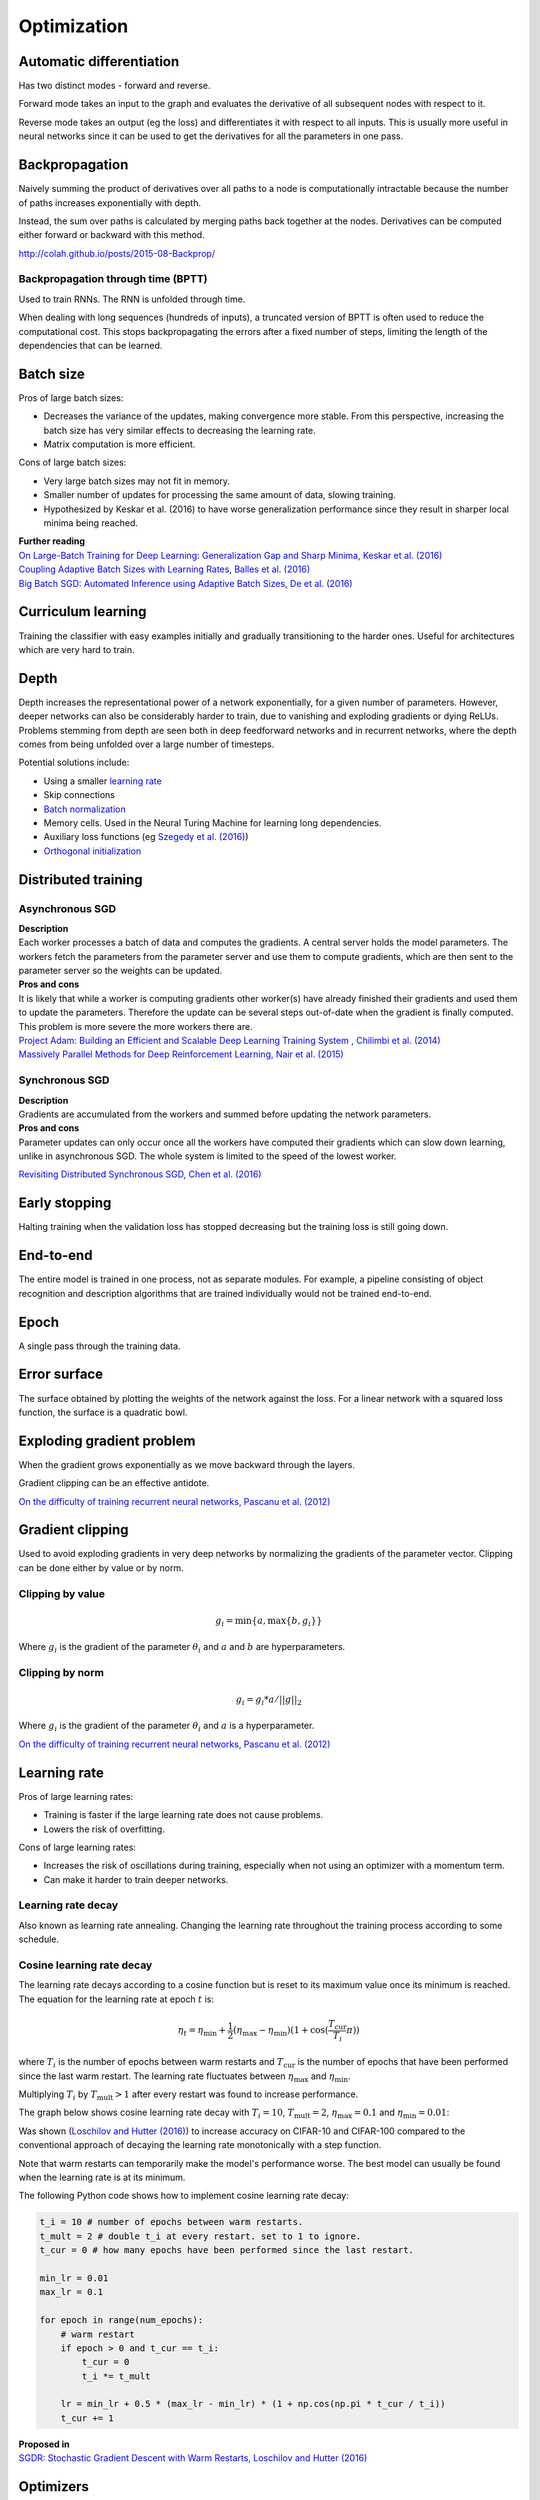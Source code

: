 """""""""""""
Optimization
"""""""""""""

Automatic differentiation
--------------------------
Has two distinct modes - forward and reverse.

Forward mode takes an input to the graph and evaluates the derivative of all subsequent nodes with respect to it.

Reverse mode takes an output (eg the loss) and differentiates it with respect to all inputs. This is usually more useful in neural networks since it can be used to get the derivatives for all the parameters in one pass.

Backpropagation
--------------------------
Naively summing the product of derivatives over all paths to a node is computationally intractable because the number of paths increases exponentially with depth.

Instead, the sum over paths is calculated by merging paths back together at the nodes. Derivatives can be computed either forward or backward with this method.

http://colah.github.io/posts/2015-08-Backprop/

Backpropagation through time (BPTT)
________________________________________
Used to train RNNs. The RNN is unfolded through time.

When dealing with long sequences (hundreds of inputs), a truncated version of BPTT is often used to reduce the computational cost. This stops backpropagating the errors after a fixed number of steps, limiting the length of the dependencies that can be learned.

Batch size
-------------
Pros of large batch sizes:

* Decreases the variance of the updates, making convergence more stable. From this perspective, increasing the batch size has very similar effects to decreasing the learning rate.
* Matrix computation is more efficient.

Cons of large batch sizes:

* Very large batch sizes may not fit in memory.
* Smaller number of updates for processing the same amount of data, slowing training.
* Hypothesized by Keskar et al. (2016) to have worse generalization performance since they result in sharper local minima being reached.

| **Further reading** 
| `On Large-Batch Training for Deep Learning: Generalization Gap and Sharp Minima, Keskar et al. (2016) <https://arxiv.org/abs/1609.04836>`_
| `Coupling Adaptive Batch Sizes with Learning Rates, Balles et al. (2016) <https://arxiv.org/abs/1612.05086>`_
| `Big Batch SGD: Automated Inference using Adaptive Batch Sizes, De et al. (2016) <https://arxiv.org/abs/1610.05792>`_


Curriculum learning
--------------------------
Training the classifier with easy examples initially and gradually transitioning to the harder ones. Useful for architectures which are very hard to train.

Depth
---------
Depth increases the representational power of a network exponentially, for a given number of parameters. However, deeper networks can also be considerably harder to train, due to vanishing and exploding gradients or dying ReLUs. Problems stemming from depth are seen both in deep feedforward networks and in recurrent networks, where the depth comes from being unfolded over a large number of timesteps.

Potential solutions include:

* Using a smaller `learning rate <https://ml-compiled.readthedocs.io/en/latest/optimizers.html#learning-rate>`_
* Skip connections
* `Batch normalization <https://ml-compiled.readthedocs.io/en/latest/layers.html#batch-normalization>`_
* Memory cells. Used in the Neural Turing Machine for learning long dependencies.
* Auxiliary loss functions (eg `Szegedy et al. (2016) <https://arxiv.org/pdf/1409.4842.pdf>`_)
* `Orthogonal initialization <https://ml-compiled.readthedocs.io/en/latest/initialization.html#orthogonal-initialization>`_

Distributed training
-----------------------

Asynchronous SGD
___________________
| **Description**
| Each worker processes a batch of data and computes the gradients. A central server holds the model parameters. The workers fetch the parameters from the parameter server and use them to compute gradients, which are then sent to the parameter server so the weights can be updated.

| **Pros and cons**
| It is likely that while a worker is computing gradients other worker(s) have already finished their gradients and used them to update the parameters. Therefore the update can be several steps out-of-date when the gradient is finally computed. This problem is more severe the more workers there are.

| `Project Adam: Building an Efficient and Scalable Deep Learning Training System , Chilimbi et al. (2014) <https://pdfs.semanticscholar.org/043a/fbd936c95d0e33c4a391365893bd4102f1a7.pdf>`_
| `Massively Parallel Methods for Deep Reinforcement Learning, Nair et al. (2015) <https://arxiv.org/abs/1507.04296>`_

Synchronous SGD
_________________
| **Description**
| Gradients are accumulated from the workers and summed before updating the network parameters.

| **Pros and cons**
| Parameter updates can only occur once all the workers have computed their gradients which can slow down learning, unlike in asynchronous SGD. The whole system is limited to the speed of the lowest worker.

`Revisiting Distributed Synchronous SGD, Chen et al. (2016) <https://ai.google/research/pubs/pub45187>`_

Early stopping
---------------
Halting training when the validation loss has stopped decreasing but the training loss is still going down.


End-to-end
-------------
The entire model is trained in one process, not as separate modules. For example, a pipeline consisting of object recognition and description algorithms that are trained individually would not be trained end-to-end.


Epoch
-------------
A single pass through the training data.


Error surface
--------------
The surface obtained by plotting the weights of the network against the loss. For a linear network with a squared loss function, the surface is a quadratic bowl.


Exploding gradient problem
----------------------------
When the gradient grows exponentially as we move backward through the layers.

Gradient clipping can be an effective antidote.

`On the difficulty of training recurrent neural networks, Pascanu et al. (2012) <https://arxiv.org/pdf/1211.5063.pdf>`_


Gradient clipping
----------------------------
Used to avoid exploding gradients in very deep networks by normalizing the gradients of the parameter vector. Clipping can be done either by value or by norm.


Clipping by value
___________________
.. math::

  g_i = \min\{a,\max\{b,g_i\}\}
  
Where :math:`g_i` is the gradient of the parameter :math:`\theta_i` and :math:`a` and :math:`b` are hyperparameters.


Clipping by norm
__________________
.. math::

  g_i = g_i*a/||g||_2

Where :math:`g_i` is the gradient of the parameter :math:`\theta_i` and :math:`a` is a hyperparameter.

`On the difficulty of training recurrent neural networks, Pascanu et al. (2012) <https://arxiv.org/pdf/1211.5063.pdf>`_


Learning rate
----------------------------
Pros of large learning rates:

* Training is faster if the large learning rate does not cause problems.
* Lowers the risk of overfitting.

Cons of large learning rates:

* Increases the risk of oscillations during training, especially when not using an optimizer with a momentum term.
* Can make it harder to train deeper networks.


Learning rate decay
______________________
Also known as learning rate annealing. Changing the learning rate throughout the training process according to some schedule.

Cosine learning rate decay
___________________________

The learning rate decays according to a cosine function but is reset to its maximum value once its minimum is reached. The equation for the learning rate at epoch :math:`t` is:

.. math::

  \eta_t = \eta_\text{min} + \frac{1}{2}(\eta_\text{max} - \eta_\text{min})(1 + \cos(\frac{T_\text{cur}}{T_i}\pi))

where :math:`T_i` is the number of epochs between warm restarts and :math:`T_\text{cur}` is the number of epochs that have been performed since the last warm restart. The learning rate fluctuates between :math:`\eta_\text{max}` and :math:`\eta_\text{min}`.

Multiplying :math:`T_i` by :math:`T_\text{mult} > 1` after every restart was found to increase performance.

The graph below shows cosine learning rate decay with :math:`T_i = 10`, :math:`T_\text{mult} = 2`, :math:`\eta_\text{max} = 0.1` and :math:`\eta_\text{min} = 0.01`:

.. image:: ../img/cosine_lr_decay.png
  :align: center

Was shown (`Loschilov and Hutter (2016) <https://arxiv.org/pdf/1608.03983.pdf>`_) to increase accuracy on CIFAR-10 and CIFAR-100 compared to the conventional approach of decaying the learning rate monotonically with a step function.

Note that warm restarts can temporarily make the model's performance worse. The best model can usually be found when the learning rate is at its minimum.

The following Python code shows how to implement cosine learning rate decay:

.. code:: python

  t_i = 10 # number of epochs between warm restarts.
  t_mult = 2 # double t_i at every restart. set to 1 to ignore.
  t_cur = 0 # how many epochs have been performed since the last restart.

  min_lr = 0.01
  max_lr = 0.1

  for epoch in range(num_epochs):
      # warm restart
      if epoch > 0 and t_cur == t_i:
          t_cur = 0
          t_i *= t_mult

      lr = min_lr + 0.5 * (max_lr - min_lr) * (1 + np.cos(np.pi * t_cur / t_i))
      t_cur += 1

| **Proposed in** 
| `SGDR: Stochastic Gradient Descent with Warm Restarts, Loschilov and Hutter (2016) <https://arxiv.org/pdf/1608.03983.pdf>`_


Optimizers
-------------

AdaDelta
__________
AdaDelta is a gradient descent based learning algorithm that adapts the learning rate per parameter over time. It was proposed as an improvement over AdaGrad, which is more sensitive to hyperparameters and may decrease the learning rate too aggressively.

| **Proposed in** 
| `AdaDelta: An Adaptive Learning Rate Method, Zeiler (2012) <https://arxiv.org/abs/1212.5701>`_


AdaGrad
____________
| **Proposed in** 
| `Adaptive Subgradient Methods for Online Learning and Stochastic Optimization, Duchi et al. (2011) <http://www.jmlr.org/papers/volume12/duchi11a/duchi11a.pdf>`_


Adam
_________
Adam is an adaptive learning rate algorithm similar to RMSProp, but updates are directly estimated using EMAs of the first and uncentered second moment of the gradient. Designed to combine the advantages of RMSProp and AdaGrad. Does not require a stationary objective and works with sparse gradients. Is invariant to the scale of the gradients.

Has hyperparameters :math:`\alpha`, :math:`\beta_1`, :math:`\beta_2` and :math:`\epsilon`.

The biased first moment (mean) estimate at iteration :math:`t`:

.. math::

  m_t \leftarrow \beta_1 m_{t-1} + (1 - \beta_1) g_t

The biased second moment (variance) estimate at iteration :math:`t`:

.. math:: 

  v_t \leftarrow \beta_2 v_{t-1} + (1 - \beta_2) g_t^2
  
Bias correction for the first and second moment estimates:

.. math::

  \hat{m}_t \leftarrow m_t/(1 - \beta_1^t)

.. math::

  \hat{v}_t \leftarrow v_t/(1 - \beta_2^t)

The bias correction terms counteracts bias caused by initializing the moment estimates with zeros which makes them biased towards zero at the start of training. 
  
Update the parameters of the network:

.. math::

  \theta_t \leftarrow \theta_{t-1} - \alpha \hat{m}_t / (\sqrt{\hat{v}_t} + \epsilon))

This can be interpreted as a signal-to-noise ratio, with the step-size increasing when the signal is higher, relative to the noise. This leads to the step-size naturally becoming smaller over time. Using the square root for the variance term means it can be seen as computing the EMA of :math:`g/|g|`. This reduces the learning rate when the gradient is a mixture of positive and negative values as they cancel out in the EMA to produce a number closer to 0.

| **Proposed in** 
| `Adam: A Method for Stochastic Optimization, Kingma et al. (2015) <https://arxiv.org/pdf/1412.6980.pdf>`_


Averaged SGD (ASGD)
_____________________
Runs like normal SGD but replaces the parameters with their average over time at the end.


BFGS
_________
Iterative method for solving nonlinear optimization problems that approximates Newton’s method.
BFGS stands for Broyden–Fletcher–Goldfarb–Shanno.
L-BFGS is a popular memory-limited version of the algorithm.


Conjugate gradient
_________________________
Iterative algorithm for solving SLEs where the matrix is symmetric and positive-definite.


Coordinate descent
_______________________
Minimizes a function by adjusting the input along only one dimension at a time.


Krylov subspace descent
__________________________________________________
Second-order optimization method. Inferior to SGD.

| **Proposed in** 
| `Krylov Subspace Descent for Deep Learning, Vinyals and Povey (2011) <https://arxiv.org/abs/1111.4259>`_


Momentum
_________________________
Adds a fraction of the update from the previous time step to the current time step. The parameter update at time t is given by:

.. math::

  u_t = -\alpha v_t
  
.. math::

  v_t = \rho v_{t-1} + g_t

Deep architectures often have deep ravines in their landscape near local optimas. They can lead to slow convergence with vanilla SGD since the negative gradient will point down one of the steep sides rather than towards the optimum. Momentum pushes optimization to the minimum faster. Commonly set to 0.9.


Natural gradient
_________________________
At each iteration attempts to perform the update which minimizes the loss function subject to the constraint that the KL-divergence between the probability distribution output by the network before and after the update is equal to a constant.

`Revisiting natural gradient for deep networks, Pascanu and Bengio (2014) <https://arxiv.org/abs/1301.3584>`_


Newton’s method
_________________________
An iterative method for finding the roots of an equation, :math:`f(x)`. An initial guess (:math:`x_0`) is chosen and iteratively refined by computing :math:`x_{n+1}`.

.. math::

    x_{n+1} = x_n - \frac{f(x_n)}{f'(x_n)}

Applied to gradient descent
"""""""""""""""""""""""""""""
In the context of gradient descent, Newton’s method is applied to the derivative of the function to find the points where the derivative is equal to zero (the local optima). Therefore in this context it is a second order method.

:math:`x_t=H_{t-1}g_t` where :math:`H_{t-1}` is the inverse of the `Hessian matrix <https://ml-compiled.readthedocs.io/en/latest/calculus.html#hessian-matrix>`_ at iteration :math:`t-1`.

Picks the optimal step size for quadratic problems but is also prohibitively expensive to compute for large models due to the size of the Hessian matrix, which is quadratic in the number of parameters of the network.


Nesterov’s method
_________________________
Attempts to solve instabilities that can arise from using momentum by keeping the history of previous update steps and combining this with the next gradient step.


RMSProp
_________________________
Similar to Adagrad, but introduces an additional decay term to counteract AdaGrad’s rapid decrease in the learning rate. Divides the gradient by a running average of its recent magnitude. 0.001 is a good default value for the learning rate (:math:`\eta`) and 0.9 is a good default value for :math:`\alpha`. The name comes from Root Mean Square Propagation.

.. math::

  \mu_t = \alpha \mu_{t-1} + (1 - \alpha) g_t^2
  
  u_t = - \eta \frac{g_t}{\sqrt{\mu_t + \epsilon}}

http://www.cs.toronto.edu/~tijmen/csc321/slides/lecture_slides_lec6.pdf

http://ruder.io/optimizing-gradient-descent/index.html#rmsprop


Subgradient method
___________________
A class of iterative methods for solving convex optimization problems. Very similar to gradient descent except the subgradient is used instead of the gradient. The subgradient can be taken even at non-differentiable kinks in a function, enabling convergence on these functions.


Polyak averaging
------------------
The final parameters are set to the average of the parameters from the last n iterations.

Saddle points
-------------------
A point on a function which is not a local or global optimum but where the derivatives are zero.

Gradients around saddle points are close to zero which makes learning slow. The problem can be partially solved by using a noisy estimate of the gradient, which SGD does implicitly.

| **Further reading** 
| `Identifying and attacking the saddle point problem in high-dimensional non-convex optimization, Dauphin et al. (2014) <https://arxiv.org/abs/1406.2572>`_

Vanishing gradient problem
-----------------------------
The gradients of activation functions like the sigmoid are all between 0 and 1. When gradients are computed via the chain rule they become smaller, increasingly so towards the beginning of the network. This means the affected layers train slowly.

If the gradients are larger than 1 this can cause the *exploding gradient problem*.

See also `the dying ReLU problem <https://ml-compiled.readthedocs.io/en/latest/activations.html#the-dying-relu-problem>`_.
